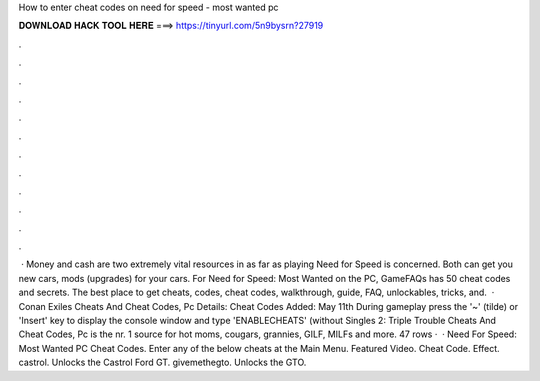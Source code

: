 How to enter cheat codes on need for speed - most wanted pc

𝐃𝐎𝐖𝐍𝐋𝐎𝐀𝐃 𝐇𝐀𝐂𝐊 𝐓𝐎𝐎𝐋 𝐇𝐄𝐑𝐄 ===> https://tinyurl.com/5n9bysrn?27919

.

.

.

.

.

.

.

.

.

.

.

.

 · Money and cash are two extremely vital resources in as far as playing Need for Speed is concerned. Both can get you new cars, mods (upgrades) for your cars. For Need for Speed: Most Wanted on the PC, GameFAQs has 50 cheat codes and secrets. The best place to get cheats, codes, cheat codes, walkthrough, guide, FAQ, unlockables, tricks, and.  · Conan Exiles Cheats And Cheat Codes, Pc Details: Cheat Codes Added: May 11th During gameplay press the '~' (tilde) or 'Insert' key to display the console window and type 'ENABLECHEATS' (without Singles 2: Triple Trouble Cheats And Cheat Codes, Pc  is the nr. 1 source for hot moms, cougars, grannies, GILF, MILFs and more. 47 rows ·  · Need For Speed: Most Wanted PC Cheat Codes. Enter any of the below cheats at the Main Menu. Featured Video. Cheat Code. Effect. castrol. Unlocks the Castrol Ford GT. givemethegto. Unlocks the GTO.